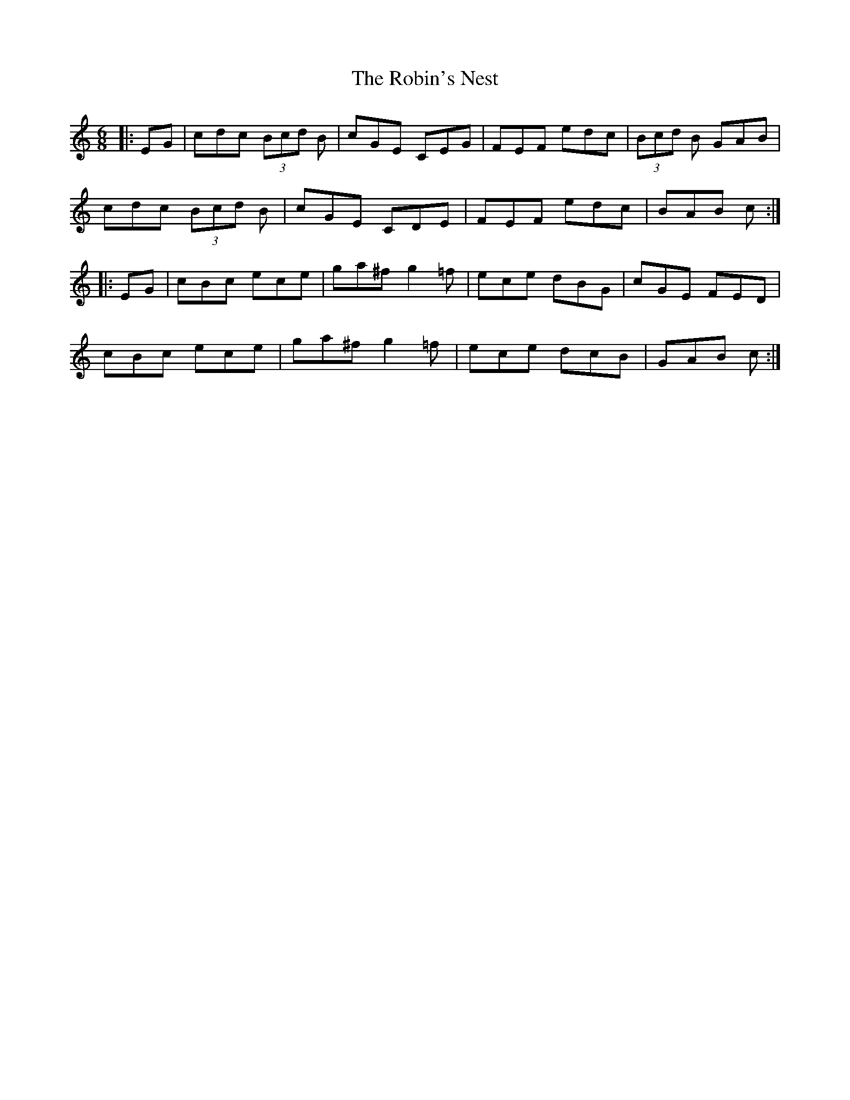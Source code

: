 X: 34888
T: Robin's Nest, The
R: jig
M: 6/8
K: Cmajor
|:EG|cdc (3Bcd B|cGE CEG|FEF edc|(3Bcd B GAB|
cdc (3Bcd B|cGE CDE|FEF edc|BAB c:|
|:EG|cBc ece|ga^f g2 =f|ece dBG|cGE FED|
cBc ece|ga^f g2 =f|ece dcB|GAB c:|

